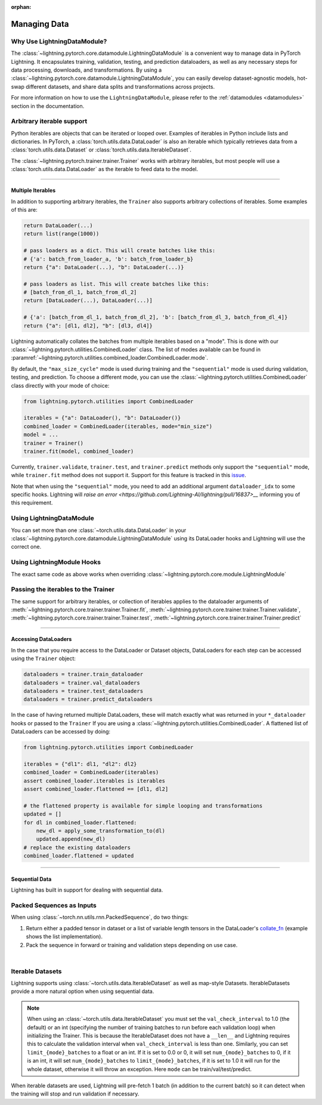 :orphan:

.. _data:

#############
Managing Data
#############

Why Use LightningDataModule?
============================

The :class:`~lightning.pytorch.core.datamodule.LightningDataModule`  is a convenient way to manage data in PyTorch Lightning.
It encapsulates training, validation, testing, and prediction dataloaders, as well as any necessary steps for data processing,
downloads, and transformations. By using a :class:`~lightning.pytorch.core.datamodule.LightningDataModule`, you can
easily develop dataset-agnostic models, hot-swap different datasets, and share data splits and transformations across projects.

For more information on how to use the ``LightningDataModule``, please refer to the :ref:`datamodules <datamodules>` section in the documentation.

Arbitrary iterable support
==========================

Python iterables are objects that can be iterated or looped over. Examples of iterables in Python include lists and dictionaries.
In PyTorch, a :class:`torch.utils.data.DataLoader` is also an iterable which typically retrieves data from a :class:`torch.utils.data.Dataset` or :class:`torch.utils.data.IterableDataset`.

The :class:`~lightning.pytorch.trainer.trainer.Trainer` works with arbitrary iterables, but most people will use a :class:`torch.utils.data.DataLoader` as the iterable to feed data to the model.

---------

.. _multiple-dataloaders:

*****************
Multiple Iterables
*****************

In addition to supporting arbitrary iterables, the ``Trainer`` also supports arbitrary collections of iterables. Some examples of this are:

.. code-block:: python

    return DataLoader(...)
    return list(range(1000))

    # pass loaders as a dict. This will create batches like this:
    # {'a': batch_from_loader_a, 'b': batch_from_loader_b}
    return {"a": DataLoader(...), "b": DataLoader(...)}

    # pass loaders as list. This will create batches like this:
    # [batch_from_dl_1, batch_from_dl_2]
    return [DataLoader(...), DataLoader(...)]

    # {'a': [batch_from_dl_1, batch_from_dl_2], 'b': [batch_from_dl_3, batch_from_dl_4]}
    return {"a": [dl1, dl2], "b": [dl3, dl4]}

Lightning automatically collates the batches from multiple iterables based on a "mode". This is done with our
:class:`~lightning.pytorch.utilities.CombinedLoader` class.
The list of modes available can be found in :paramref:`~lightning.pytorch.utilities.combined_loader.CombinedLoader.mode`.

By default, the ``"max_size_cycle"`` mode is used during training and the ``"sequential"`` mode is used during validation, testing, and prediction.
To choose a different mode, you can use the :class:`~lightning.pytorch.utilities.CombinedLoader` class directly with your mode of choice:

.. code-block:: python

    from lightning.pytorch.utilities import CombinedLoader

    iterables = {"a": DataLoader(), "b": DataLoader()}
    combined_loader = CombinedLoader(iterables, mode="min_size")
    model = ...
    trainer = Trainer()
    trainer.fit(model, combined_loader)


Currently, ``trainer.validate``, ``trainer.test``, and ``trainer.predict`` methods only support the ``"sequential"`` mode, while ``trainer.fit`` method does not support it.
Support for this feature is tracked in this `issue <https://github.com/Lightning-AI/lightning/issues/16830>`__.

Note that when using the ``"sequential"`` mode, you need to add an additional argument ``dataloader_idx`` to some specific hooks.
Lightning will `raise an error <https://github.com/Lightning-AI/lightning/pull/16837>__` informing you of this requirement.


Using LightningDataModule
=========================

You can set more than one :class:`~torch.utils.data.DataLoader` in your :class:`~lightning.pytorch.core.datamodule.LightningDataModule` using its DataLoader hooks
and Lightning will use the correct one.

.. testcode::

    class DataModule(LightningDataModule):
        def train_dataloader(self):
            # any iterable or collection of iterables
            return DataLoader(self.train_dataset)

        def val_dataloader(self):
            # any iterable or collection of iterables
            return [DataLoader(self.val_dataset_1), DataLoader(self.val_dataset_2)]

        def test_dataloader(self):
            # any iterable or collection of iterables
            return DataLoader(self.test_dataset)

        def predict_dataloader(self):
            # any iterable or collection of iterables
            return DataLoader(self.predict_dataset)


Using LightningModule Hooks
===========================

The exact same code as above works when overriding :class:`~lightning.pytorch.core.module.LightningModule`


Passing the iterables to the Trainer
====================================

The same support for arbitrary iterables, or collection of iterables applies to the dataloader arguments of
:meth:`~lightning.pytorch.core.trainer.trainer.Trainer.fit`, :meth:`~lightning.pytorch.core.trainer.trainer.Trainer.validate`,
:meth:`~lightning.pytorch.core.trainer.trainer.Trainer.test`, :meth:`~lightning.pytorch.core.trainer.trainer.Trainer.predict`

--------------

*********************
Accessing DataLoaders
*********************

In the case that you require access to the DataLoader or Dataset objects, DataLoaders for each step can be accessed using the ``Trainer`` object:

.. code-block:: python

    dataloaders = trainer.train_dataloader
    dataloaders = trainer.val_dataloaders
    dataloaders = trainer.test_dataloaders
    dataloaders = trainer.predict_dataloaders

In the case of having returned multiple DataLoaders, these will match exactly what was returned in your ``*_dataloader``
hooks or passed to the ``Trainer``
If you are using a :class:`~lightning.pytorch.utilities.CombinedLoader`. A flattened list of DataLoaders can be accessed by doing:

.. code-block:: python

    from lightning.pytorch.utilities import CombinedLoader

    iterables = {"dl1": dl1, "dl2": dl2}
    combined_loader = CombinedLoader(iterables)
    assert combined_loader.iterables is iterables
    assert combined_loader.flattened == [dl1, dl2]

    # the flattened property is available for simple looping and transformations
    updated = []
    for dl in combined_loader.flattened:
        new_dl = apply_some_transformation_to(dl)
        updated.append(new_dl)
    # replace the existing dataloaders
    combined_loader.flattened = updated

--------------

.. _sequential-data:

***************
Sequential Data
***************

Lightning has built in support for dealing with sequential data.


Packed Sequences as Inputs
==========================

When using :class:`~torch.nn.utils.rnn.PackedSequence`, do two things:

1. Return either a padded tensor in dataset or a list of variable length tensors in the DataLoader's `collate_fn <https://pytorch.org/docs/stable/data.html#dataloader-collate-fn>`_ (example shows the list implementation).
2. Pack the sequence in forward or training and validation steps depending on use case.

|

.. testcode::

    # For use in DataLoader
    def collate_fn(batch):
        x = [item[0] for item in batch]
        y = [item[1] for item in batch]
        return x, y


    # In LightningModule
    def training_step(self, batch, batch_idx):
        x = rnn.pack_sequence(batch[0], enforce_sorted=False)
        y = rnn.pack_sequence(batch[1], enforce_sorted=False)

Iterable Datasets
=================
Lightning supports using :class:`~torch.utils.data.IterableDataset` as well as map-style Datasets. IterableDatasets provide a more natural
option when using sequential data.

.. note:: When using an :class:`~torch.utils.data.IterableDataset` you must set the ``val_check_interval`` to 1.0 (the default) or an int
    (specifying the number of training batches to run before each validation loop) when initializing the Trainer. This is
    because the IterableDataset does not have a ``__len__`` and Lightning requires this to calculate the validation
    interval when ``val_check_interval`` is less than one. Similarly, you can set ``limit_{mode}_batches`` to a float or
    an int. If it is set to 0.0 or 0, it will set ``num_{mode}_batches`` to 0, if it is an int, it will set ``num_{mode}_batches``
    to ``limit_{mode}_batches``, if it is set to 1.0 it will run for the whole dataset, otherwise it will throw an exception.
    Here ``mode`` can be train/val/test/predict.

When iterable datasets are used, Lightning will pre-fetch 1 batch (in addition to the current batch) so it can detect
when the training will stop and run validation if necessary.

.. testcode::

    # IterableDataset
    class CustomDataset(IterableDataset):
        def __init__(self, data):
            self.data_source = data

        def __iter__(self):
            return iter(self.data_source)


    # Setup DataLoader
    def train_dataloader(self):
        seq_data = ["A", "long", "time", "ago", "in", "a", "galaxy", "far", "far", "away"]
        iterable_dataset = CustomDataset(seq_data)

        dataloader = DataLoader(dataset=iterable_dataset, batch_size=5)
        return dataloader


.. testcode::

    # Set val_check_interval
    trainer = Trainer(val_check_interval=100)

    # Set limit_val_batches to 0.0 or 0
    trainer = Trainer(limit_val_batches=0.0)

    # Set limit_val_batches as an int
    trainer = Trainer(limit_val_batches=100)
